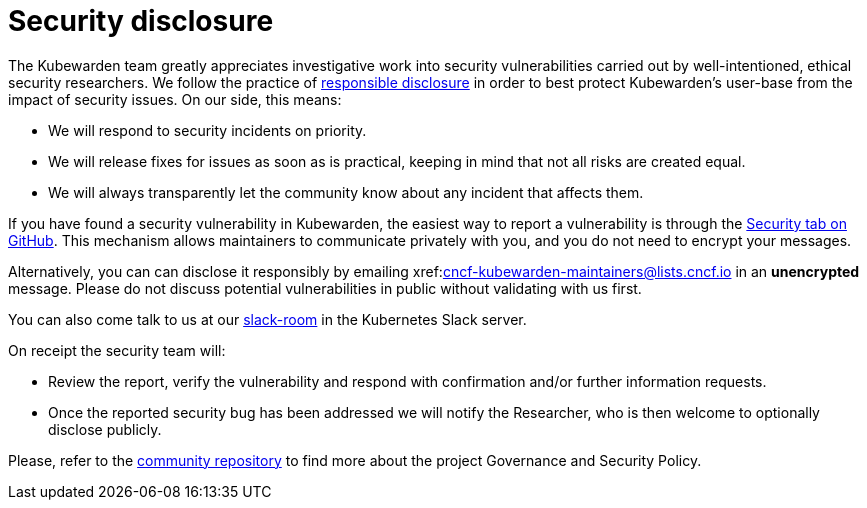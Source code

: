 = Security disclosure
:description: Security disclosure.
:doc-persona: ["kubewarden-all"]
:doc-topic: ["security", "disclosure"]
:doc-type: ["explanation"]
:keywords: ["kubewarden", "kubernetes", "security", "disclosure"]
:sidebar_label: Security disclosure
:sidebar_position: 80
:current-version: {page-origin-branch}

The Kubewarden team greatly appreciates investigative work into security
vulnerabilities carried out by well-intentioned, ethical security researchers.
We follow the practice of https://en.wikipedia.org/wiki/Responsible_disclosure[responsible
disclosure] in order to
best protect Kubewarden's user-base from the impact of security issues. On our
side, this means:

* We will respond to security incidents on priority.
* We will release fixes for issues as soon as is practical, keeping in mind
that not all risks are created equal.
* We will always transparently let the community know about any incident that
affects them.

If you have found a security vulnerability in Kubewarden, the easiest way to
report a vulnerability is through the https://github.com/kubewarden/community/security/advisories[Security tab on
GitHub]. This
mechanism allows maintainers to communicate privately with you, and you do not
need to encrypt your messages.

Alternatively, you can can disclose it responsibly by emailing
xref:mailto:cncf-kubewarden-maintainers@lists.cncf.io.adoc[cncf-kubewarden-maintainers@lists.cncf.io]
in an *unencrypted* message. Please do not discuss potential vulnerabilities in public without validating
with us first.

You can also come talk to us at our https://kubernetes.slack.com/archives/C03L52JRAFM[slack-room] in the Kubernetes Slack server.

On receipt the security team will:

* Review the report, verify the vulnerability and respond with confirmation
and/or further information requests.
* Once the reported security bug has been addressed we will notify the
Researcher, who is then welcome to optionally disclose publicly.

Please, refer to the https://github.com/kubewarden/community[community
repository] to find more about the
project Governance and Security Policy.
